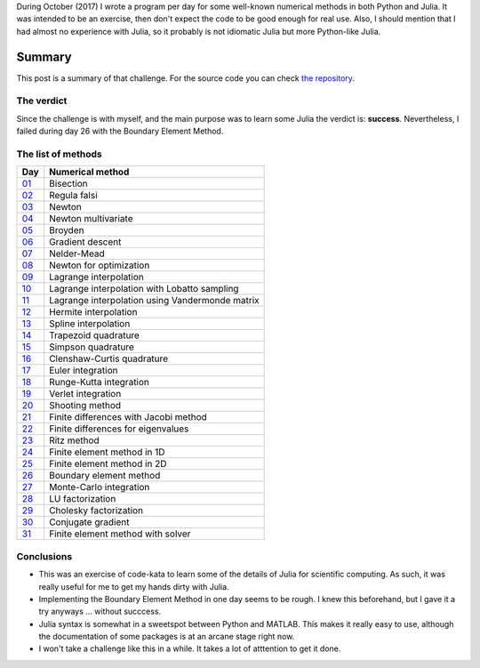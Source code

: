 .. title: Numerical methods challenge: Summary
.. slug: numerical_summary
.. date: 2017-11-14 11:22:23 UTC-05:00
.. tags: numerical methods, python, julia, scientific computing
.. category: Scientific Computing
.. type: text
.. has_math: yes

During October (2017) I wrote a program per day for some well-known numerical
methods in both Python and Julia. It was intended to be an exercise, then don't
expect the code to be good enough for real use. Also, I should mention that I
had almost no experience with Julia, so it probably is not idiomatic Julia but
more Python-like Julia.

Summary
=======

This post is a summary of that challenge. For the source code you can check
`the repository <https://github.com/nicoguaro/numerical_challenge_2017>`_.


The verdict
-----------

Since the challenge is with myself, and the main purpose was to learn some
Julia the verdict is: **success**. Nevertheless, I failed during day 26
with the Boundary Element Method.

The list of methods
-------------------

+----------------------------+---------------------------------------------------+
| Day                        | Numerical method                                  |
+============================+===================================================+
|  `01 <../numerical-01>`_   | Bisection                                         |
+----------------------------+---------------------------------------------------+
|  `02 <../numerical-02>`_   | Regula falsi                                      |
+----------------------------+---------------------------------------------------+
|  `03 <../numerical-03>`_   | Newton                                            |
+----------------------------+---------------------------------------------------+
|  `04 <../numerical-04>`_   | Newton multivariate                               |
+----------------------------+---------------------------------------------------+
|  `05 <../numerical-05>`_   | Broyden                                           |
+----------------------------+---------------------------------------------------+
|  `06 <../numerical-06>`_   | Gradient descent                                  |
+----------------------------+---------------------------------------------------+
|  `07 <../numerical-07>`_   | Nelder-Mead                                       |
+----------------------------+---------------------------------------------------+
|  `08 <../numerical-08>`_   | Newton for optimization                           |
+----------------------------+---------------------------------------------------+
|  `09 <../numerical-09>`_   | Lagrange interpolation                            |
+----------------------------+---------------------------------------------------+
|  `10 <../numerical-10>`_   | Lagrange interpolation with Lobatto sampling      |
+----------------------------+---------------------------------------------------+
|  `11 <../numerical-11>`_   | Lagrange interpolation using Vandermonde matrix   |
+----------------------------+---------------------------------------------------+
|  `12 <../numerical-12>`_   | Hermite interpolation                             |
+----------------------------+---------------------------------------------------+
|  `13 <../numerical-13>`_   | Spline interpolation                              |
+----------------------------+---------------------------------------------------+
|  `14 <../numerical-14>`_   | Trapezoid quadrature                              |
+----------------------------+---------------------------------------------------+
|  `15 <../numerical-15>`_   | Simpson quadrature                                |
+----------------------------+---------------------------------------------------+
|  `16 <../numerical-16>`_   | Clenshaw-Curtis quadrature                        |
+----------------------------+---------------------------------------------------+
|  `17 <../numerical-17>`_   | Euler integration                                 |
+----------------------------+---------------------------------------------------+
|  `18 <../numerical-18>`_   | Runge-Kutta integration                           |
+----------------------------+---------------------------------------------------+
|  `19 <../numerical-19>`_   | Verlet integration                                |
+----------------------------+---------------------------------------------------+
|  `20 <../numerical-20>`_   | Shooting method                                   |
+----------------------------+---------------------------------------------------+
|  `21 <../numerical-21>`_   | Finite differences with Jacobi method             |
+----------------------------+---------------------------------------------------+
|  `22 <../numerical-22>`_   | Finite differences for eigenvalues                |
+----------------------------+---------------------------------------------------+
|  `23 <../numerical-23>`_   | Ritz method                                       |
+----------------------------+---------------------------------------------------+
|  `24 <../numerical-24>`_   | Finite element method in 1D                       |
+----------------------------+---------------------------------------------------+
|  `25 <../numerical-25>`_   | Finite element method in 2D                       |
+----------------------------+---------------------------------------------------+
|  `26 <../numerical-26>`_   | Boundary element method                           |
+----------------------------+---------------------------------------------------+
|  `27 <../numerical-27>`_   | Monte-Carlo integration                           |
+----------------------------+---------------------------------------------------+
|  `28 <../numerical-28>`_   | LU factorization                                  |
+----------------------------+---------------------------------------------------+
|  `29 <../numerical-29>`_   | Cholesky factorization                            |
+----------------------------+---------------------------------------------------+
|  `30 <../numerical-30>`_   | Conjugate gradient                                |
+----------------------------+---------------------------------------------------+
|  `31 <../numerical-31>`_   | Finite element method with solver                 |
+----------------------------+---------------------------------------------------+

Conclusions
-----------

- This was an exercise of code-kata to learn some of the details of Julia for
  scientific computing. As such, it was really useful for me to get my hands
  dirty with Julia.

- Implementing the Boundary Element Method in one day seems to be rough. I
  knew this beforehand, but I gave it a try anyways ... without succcess.

- Julia syntax is somewhat in a sweetspot between Python and MATLAB. This makes
  it really easy to use, although the documentation of some packages is at
  an arcane stage right now.

- I won't take a challenge like this in a while. It takes a lot of atttention
  to get it done.

